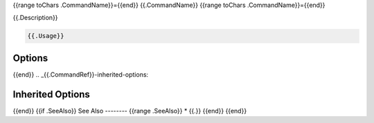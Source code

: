 .. _{{.CommandRef}}:

{{range toChars .CommandName}}={{end}}
{{.CommandName}}
{{range toChars .CommandName}}={{end}}

.. program:: {{.CommandName}}

{{.Description}}

.. code-block:: bash
   
   {{.Usage}}

.. _{{.CommandRef}}-options:

Options
-------

.. list-table::
   :header-rows: 1
   :width: 55 5 40
   
   * - Option
     - Shorthand
     - Description
   {{range $index, $option := .Options}}
   * - .. option:: --{{$option.Name}}
     - {{if $option.Shorthand}}``-{{$option.Shorthand}}``{{end}}
     - {{if $option.DefaultValue}}Default: {{$option.DefaultValue}}
       
       {{$option.Usage}}{{else}}{{$option.Usage}}{{end}}
{{end}}
.. _{{.CommandRef}}-inherited-options:

Inherited Options
-----------------

.. list-table::
   :header-rows: 1
   :width: 55 5 40
   
   * - Option
     - Shorthand
     - Description
   {{range $index, $option := .InheritedOptions}}
   * - .. option:: --{{$option.Name}}
     - {{if $option.Shorthand}}``-{{$option.Shorthand}}``{{end}}
     - {{if $option.DefaultValue}}Default: {{$option.DefaultValue}}
       
       {{$option.Usage}}{{else}}{{$option.Usage}}{{end}}
{{end}}
{{if .SeeAlso}}
See Also
--------
{{range .SeeAlso}}
* {{.}}
{{end}}
{{end}}

